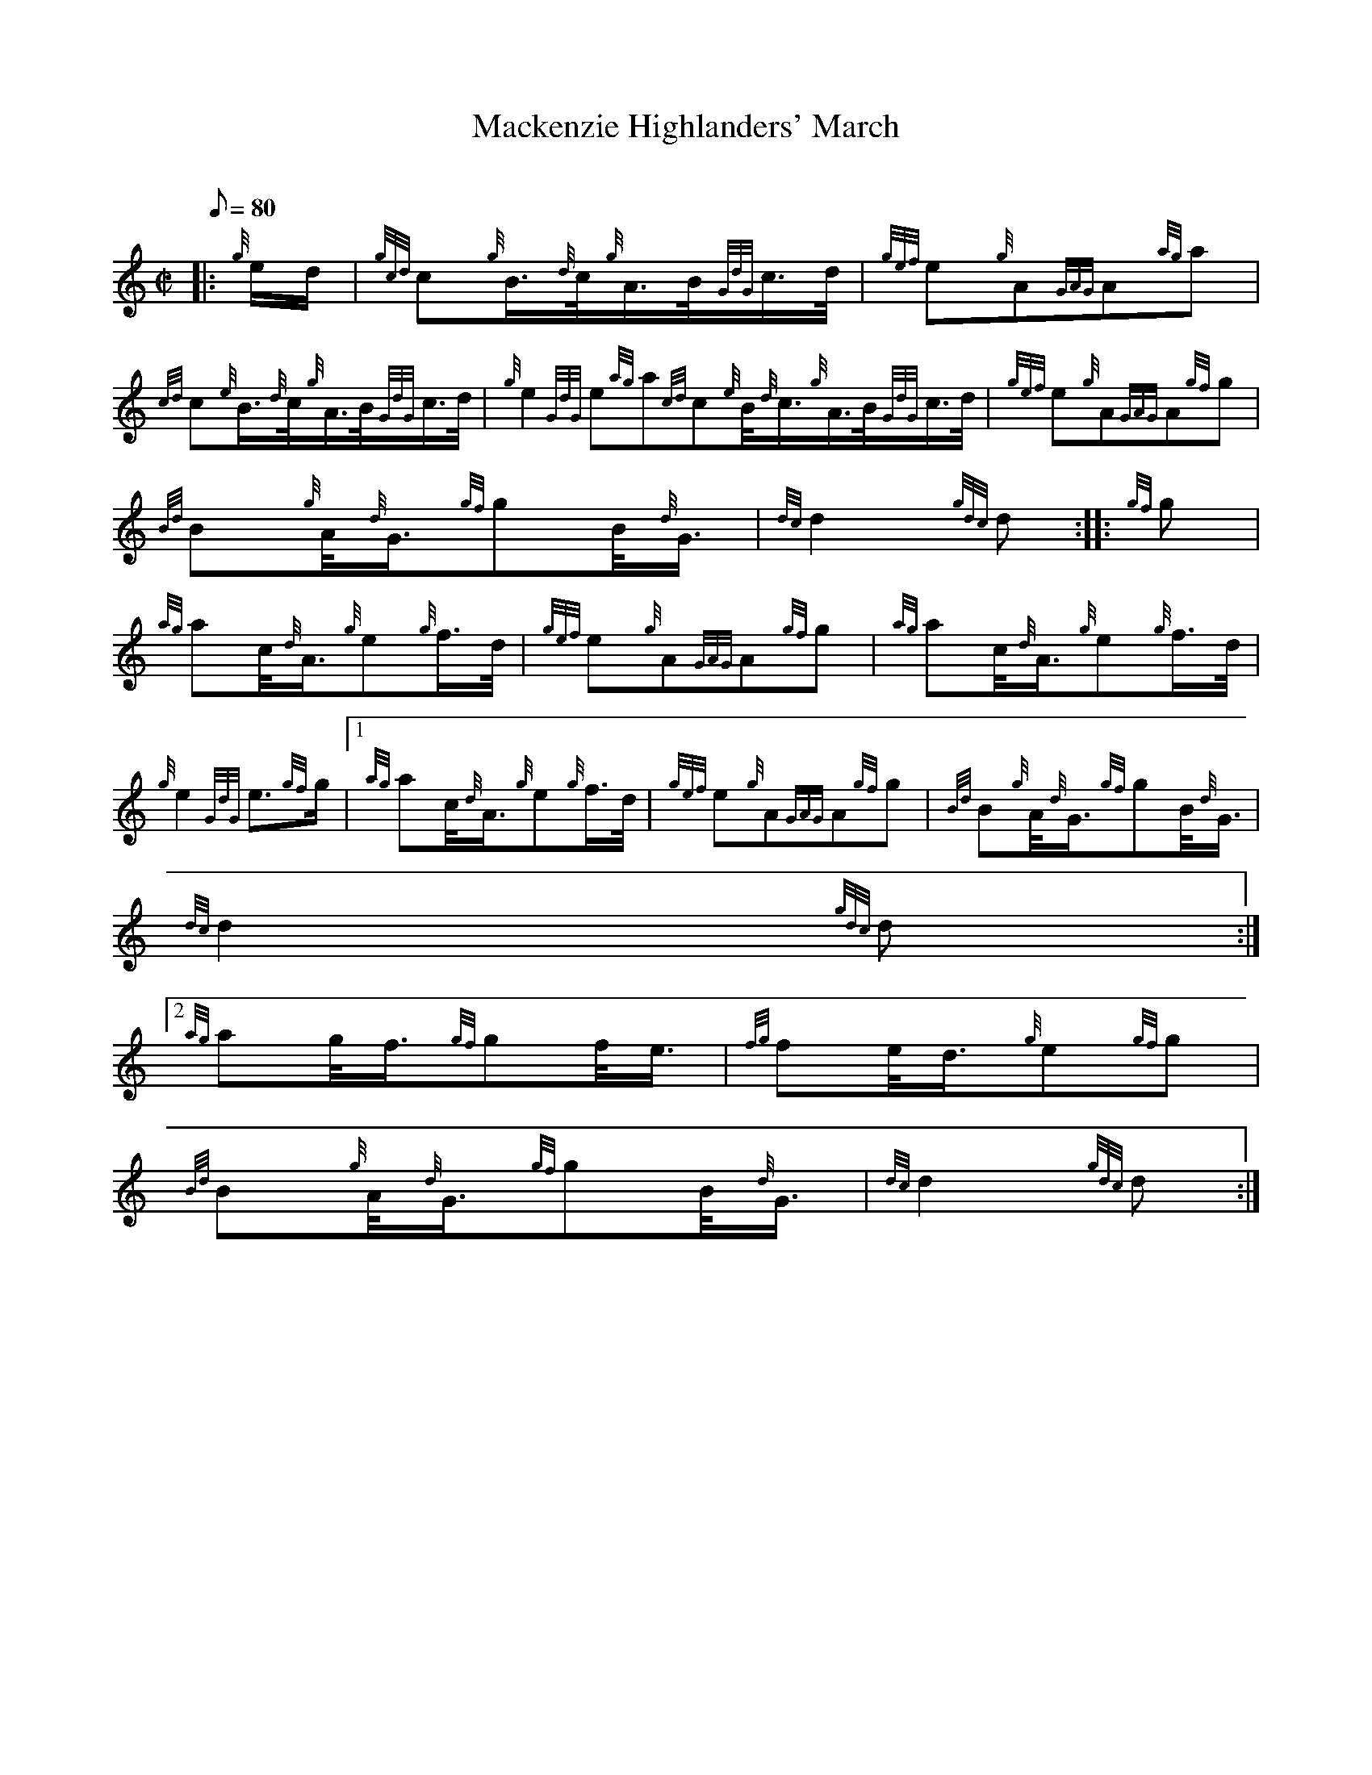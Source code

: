 X:1
T:Mackenzie Highlanders' March
M:C|
L:1/8
Q:80
C:
S:2/4 March
K:HP
|: {g}e/2d/2 | \
{gcd}c{g}B3/4{d}c/4{g}A3/4B/4{GdG}c3/4d/4 | \
{gef}e{g}A{GAG}A{ag}a |
{cd}c{e}B3/4{d}c/4{g}A3/4B/4{GdG}c3/4d/4 | \
{g}e2{GdG}e{ag}a{cd}c{e}B/4{d}c3/4{g}A3/4B/4{GdG}c3/4d/4 | \
{gef}e{g}A{GAG}A{gf}g |
{Bd}B{g}A/4{d}G3/4{gf}gB/4{d}G3/4 | \
{dc}d2{gdc}d :: \
{gf}g |
{ag}ac/4{d}A3/4{g}e{g}f3/4d/4 | \
{gef}e{g}A{GAG}A{gf}g | \
{ag}ac/4{d}A3/4{g}e{g}f3/4d/4 |
{g}e2{GdG}e3/2{gf}g/2|1 {ag}ac/4{d}A3/4{g}e{g}f3/4d/4 | \
{gef}e{g}A{GAG}A{gf}g | \
{Bd}B{g}A/4{d}G3/4{gf}gB/4{d}G3/4 |
{dc}d2{gdc}d:|2
{ag}ag/4f3/4{gf}gf/4e3/4 | \
{fg}fe/4d3/4{g}e{gf}g |
{Bd}B{g}A/4{d}G3/4{gf}gB/4{d}G3/4 | \
{dc}d2{gdc}d :|
